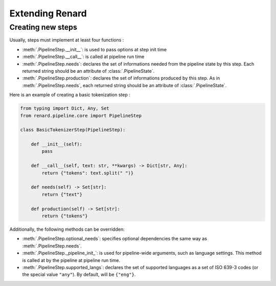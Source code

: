 ================
Extending Renard
================


Creating new steps
==================

Usually, steps must implement at least four functions :

- :meth:`.PipelineStep.__init__`: is used to pass options at step init time
- :meth:`.PipelineStep.__call__`: is called at pipeline run time
- :meth:`.PipelineStep.needs`: declares the set of informations needed
  from the pipeline state by this step. Each returned string should be
  an attribute of :class:`.PipelineState`.
- :meth:`.PipelineStep.production`: declares the set of informations
  produced by this step. As in :meth:`.PipelineStep.needs`, each
  returned string should be an attribute of :class:`.PipelineState`.


Here is an example of creating a basic tokenization step :

.. code-block:: python

   from typing import Dict, Any, Set
   from renard.pipeline.core import PipelineStep

   class BasicTokenizerStep(PipelineStep):

       def __init__(self):
           pass

       def __call__(self, text: str, **kwargs) -> Dict[str, Any]: 
           return {"tokens": text.split(" ")}

       def needs(self) -> Set[str]: 
           return {"text"}

       def production(self) -> Set[str]: 
           return {"tokens"}

Additionally, the following methods can be overridden:

- :meth:`.PipelineStep.optional_needs`: specifies optional
  dependencies the same way as :meth:`.PipelineStep.needs`.
- :meth:`.PipelineStep._pipeline_init_`: is used for pipeline-wide
  arguments, such as language settings. This method is called at
  by the pipeline at pipeline run time.
- :meth:`.PipelineStep.supported_langs`: declares the set of supported
  languages as a set of ISO 639-3 codes (or the special value
  ``"any"``). By default, will be ``{"eng"}``.
